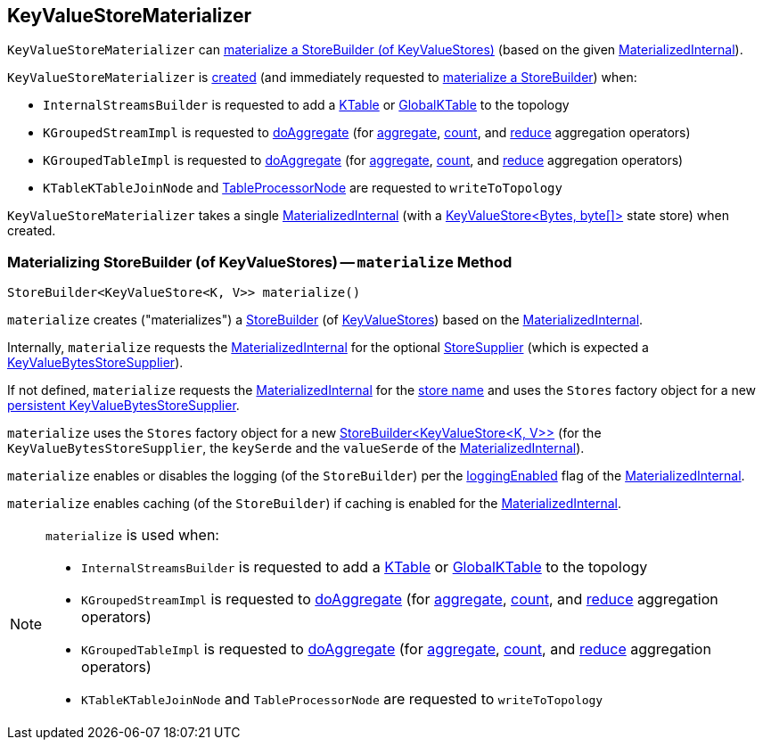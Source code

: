 == [[KeyValueStoreMaterializer]] KeyValueStoreMaterializer

`KeyValueStoreMaterializer` can <<materialize, materialize a StoreBuilder (of KeyValueStores)>> (based on the given <<materialized, MaterializedInternal>>).

`KeyValueStoreMaterializer` is <<creating-instance, created>> (and immediately requested to <<materialize, materialize a StoreBuilder>>) when:

* `InternalStreamsBuilder` is requested to add a <<kafka-streams-internals-InternalStreamsBuilder.adoc#table, KTable>> or <<kafka-streams-internals-InternalStreamsBuilder.adoc#globalTable, GlobalKTable>> to the topology

* `KGroupedStreamImpl` is requested to <<kafka-streams-internals-KGroupedStreamImpl.adoc#doAggregate, doAggregate>> (for <<kafka-streams-internals-KGroupedStreamImpl.adoc#aggregate, aggregate>>, <<kafka-streams-internals-KGroupedStreamImpl.adoc#count, count>>, and <<kafka-streams-internals-KGroupedStreamImpl.adoc#reduce, reduce>> aggregation operators)

* `KGroupedTableImpl` is requested to <<kafka-streams-internals-KGroupedTableImpl.adoc#doAggregate, doAggregate>> (for <<kafka-streams-internals-KGroupedTableImpl.adoc#aggregate, aggregate>>, <<kafka-streams-internals-KGroupedTableImpl.adoc#count, count>>, and <<kafka-streams-internals-KGroupedTableImpl.adoc#reduce, reduce>> aggregation operators)

* `KTableKTableJoinNode` and <<kafka-streams-internals-TableProcessorNode.adoc#writeToTopology, TableProcessorNode>> are requested to `writeToTopology`

[[materialized]]
[[creating-instance]]
`KeyValueStoreMaterializer` takes a single <<kafka-streams-internals-MaterializedInternal.adoc#, MaterializedInternal>> (with a <<kafka-streams-StateStore-KeyValueStore.adoc#, ++KeyValueStore<Bytes, byte[]>++>> state store) when created.

=== [[materialize]] Materializing StoreBuilder (of KeyValueStores) -- `materialize` Method

[source, java]
----
StoreBuilder<KeyValueStore<K, V>> materialize()
----

`materialize` creates ("materializes") a <<kafka-streams-StoreBuilder.adoc#, StoreBuilder>> (of <<kafka-streams-StateStore-KeyValueStore.adoc#, KeyValueStores>>) based on the <<materialized, MaterializedInternal>>.

Internally, `materialize` requests the <<materialized, MaterializedInternal>> for the optional <<kafka-streams-internals-MaterializedInternal.adoc#storeSupplier, StoreSupplier>> (which is expected a <<kafka-streams-KeyValueBytesStoreSupplier.adoc#, KeyValueBytesStoreSupplier>>).

If not defined, `materialize` requests the <<materialized, MaterializedInternal>> for the <<kafka-streams-internals-MaterializedInternal.adoc#storeName, store name>> and uses the `Stores` factory object for a new <<kafka-streams-Stores.adoc#persistentKeyValueStore, persistent KeyValueBytesStoreSupplier>>.

`materialize` uses the `Stores` factory object for a new <<kafka-streams-Stores.adoc#keyValueStoreBuilder, ++StoreBuilder<KeyValueStore<K, V>>++>> (for the `KeyValueBytesStoreSupplier`, the `keySerde` and the `valueSerde` of the <<materialized, MaterializedInternal>>).

`materialize` enables or disables the logging (of the `StoreBuilder`) per the <<kafka-streams-internals-MaterializedInternal.adoc#loggingEnabled, loggingEnabled>> flag of the <<materialized, MaterializedInternal>>.

`materialize` enables caching (of the `StoreBuilder`) if caching is enabled for the <<materialized, MaterializedInternal>>.

[NOTE]
====
`materialize` is used when:

* `InternalStreamsBuilder` is requested to add a <<kafka-streams-internals-InternalStreamsBuilder.adoc#table, KTable>> or <<kafka-streams-internals-InternalStreamsBuilder.adoc#globalTable, GlobalKTable>> to the topology

* `KGroupedStreamImpl` is requested to <<kafka-streams-internals-KGroupedStreamImpl.adoc#doAggregate, doAggregate>> (for <<kafka-streams-internals-KGroupedStreamImpl.adoc#aggregate, aggregate>>, <<kafka-streams-internals-KGroupedStreamImpl.adoc#count, count>>, and <<kafka-streams-internals-KGroupedStreamImpl.adoc#reduce, reduce>> aggregation operators)

* `KGroupedTableImpl` is requested to <<kafka-streams-internals-KGroupedTableImpl.adoc#doAggregate, doAggregate>> (for <<kafka-streams-internals-KGroupedTableImpl.adoc#aggregate, aggregate>>, <<kafka-streams-internals-KGroupedTableImpl.adoc#count, count>>, and <<kafka-streams-internals-KGroupedTableImpl.adoc#reduce, reduce>> aggregation operators)

* `KTableKTableJoinNode` and `TableProcessorNode` are requested to `writeToTopology`
====
